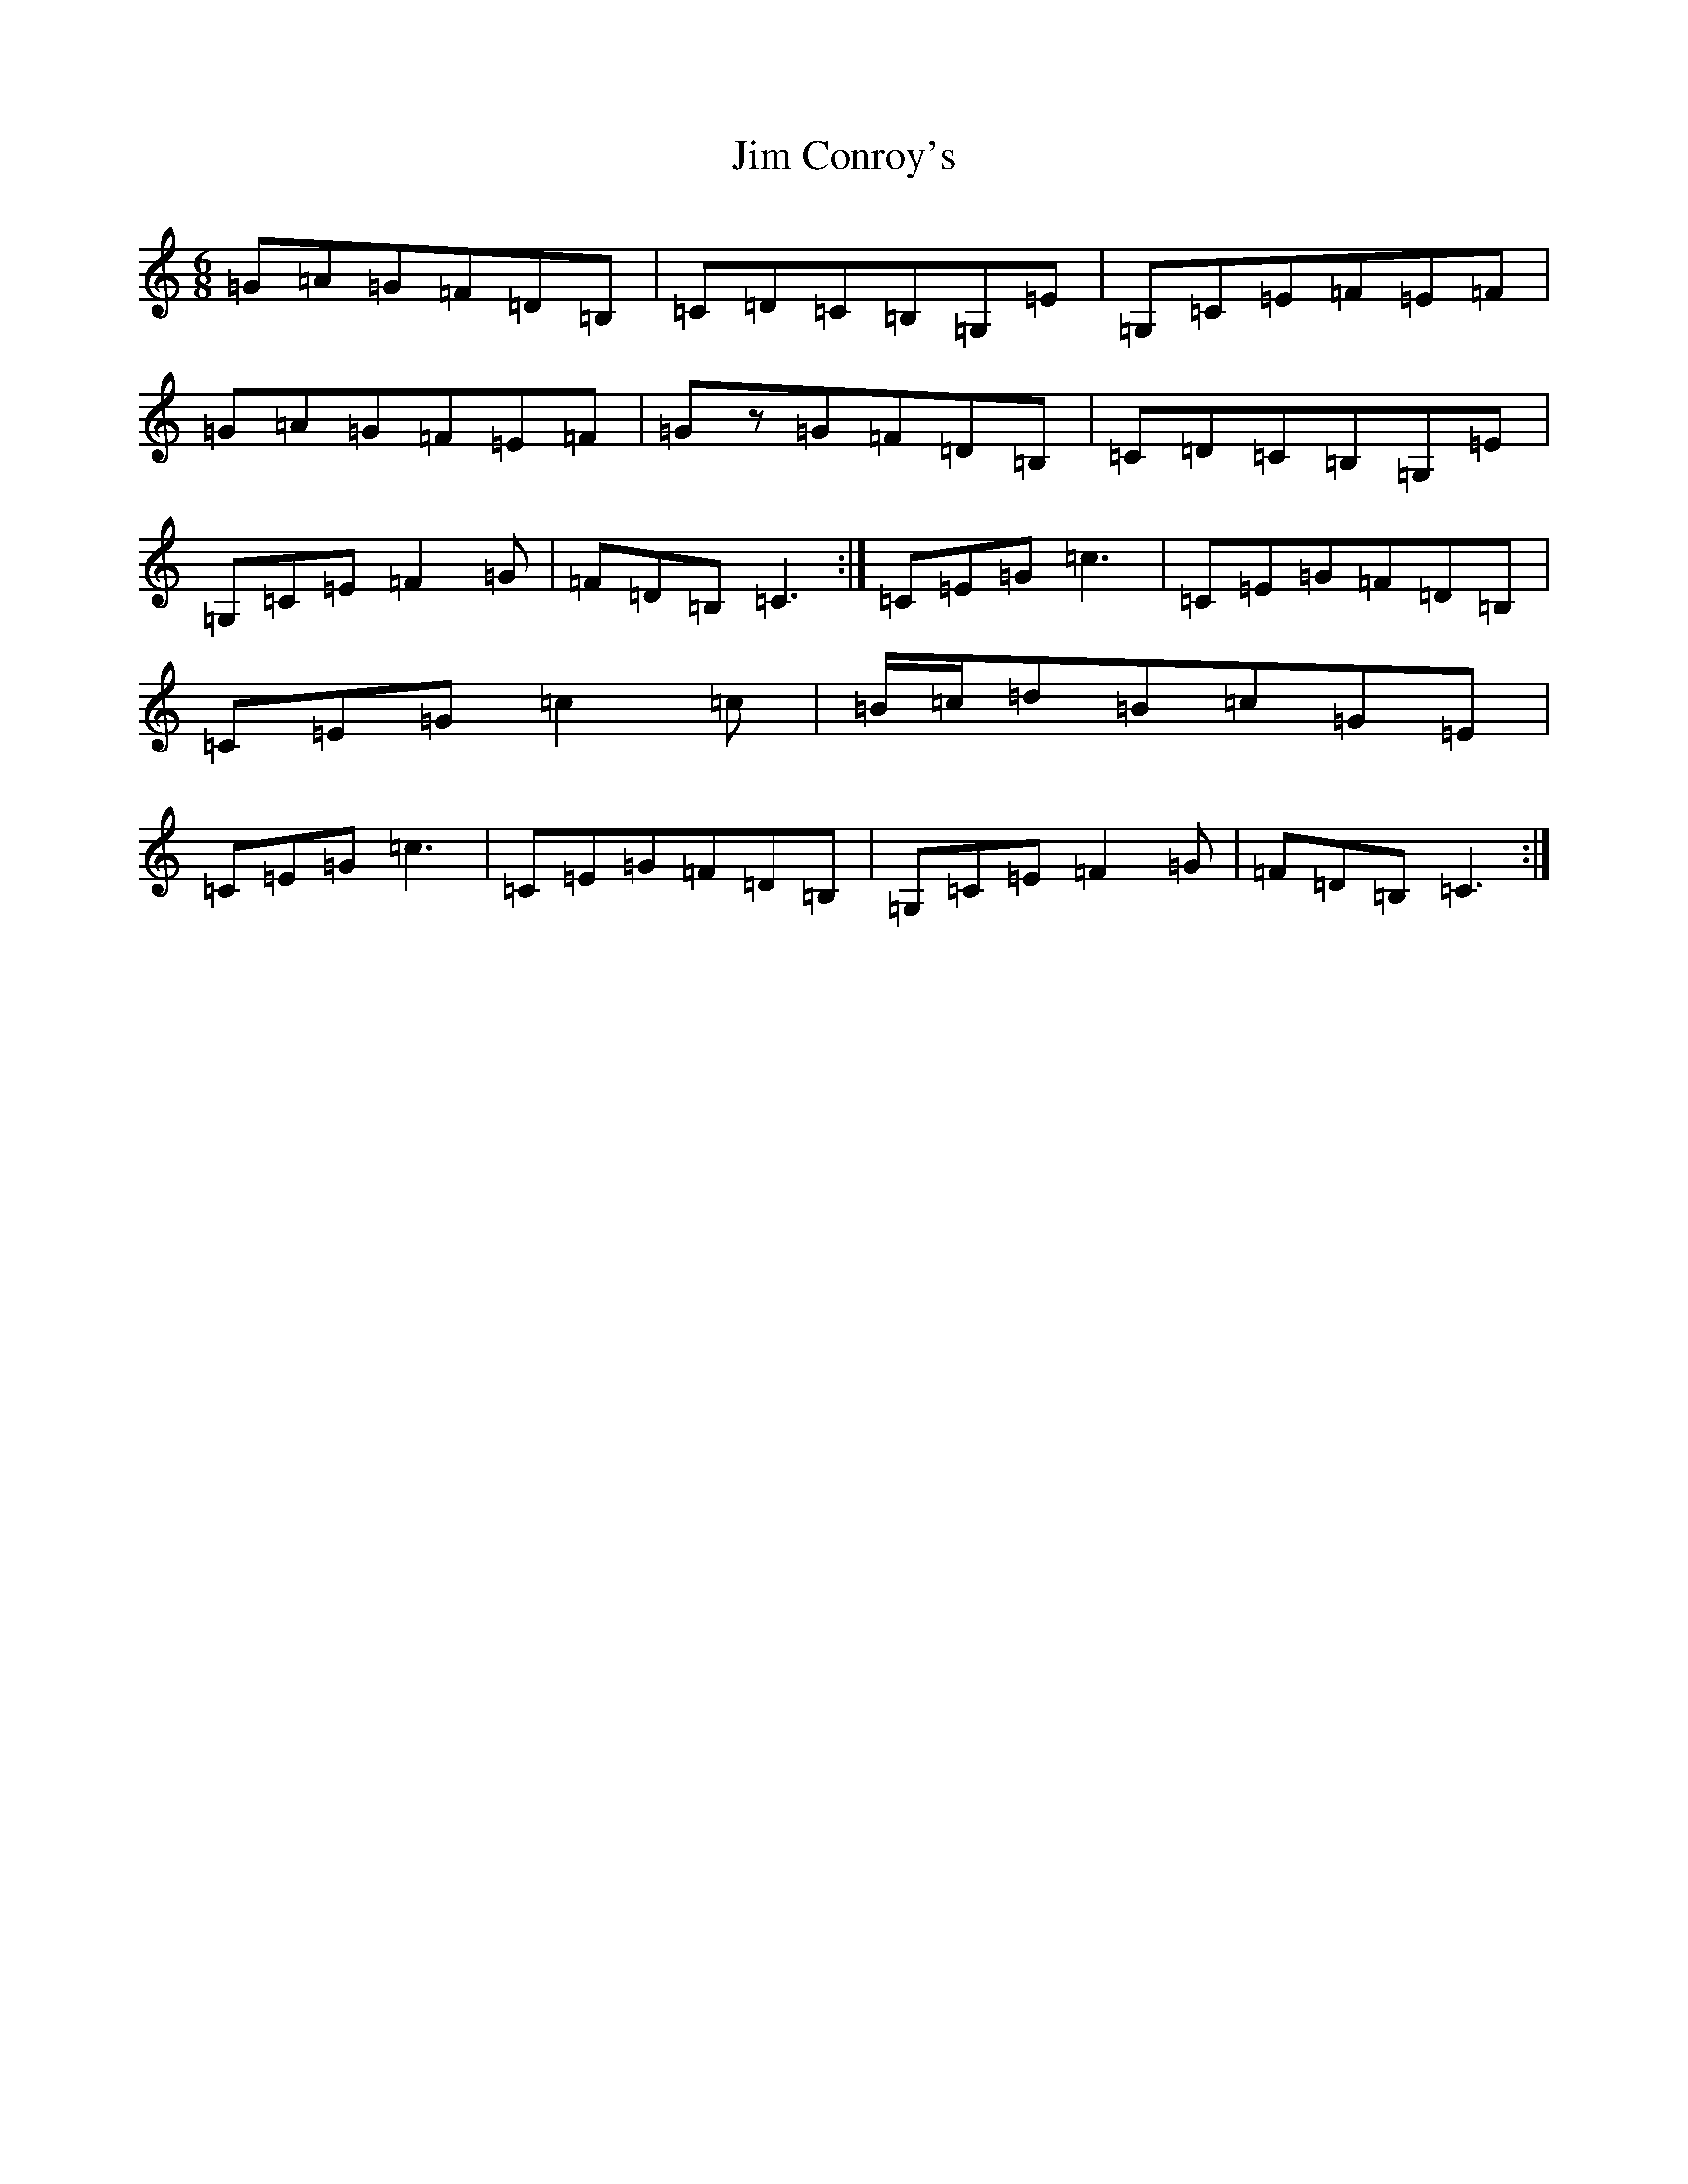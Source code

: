 X: 10439
T: Jim Conroy's
S: https://thesession.org/tunes/1173#setting1173
R: jig
M:6/8
L:1/8
K: C Major
=G=A=G=F=D=B,|=C=D=C=B,=G,=E|=G,=C=E=F=E=F|=G=A=G=F=E=F|=Gz=G=F=D=B,|=C=D=C=B,=G,=E|=G,=C=E=F2=G|=F=D=B,=C3:|=C=E=G=c3|=C=E=G=F=D=B,|=C=E=G=c2=c|=B/2=c/2=d=B=c=G=E|=C=E=G=c3|=C=E=G=F=D=B,|=G,=C=E=F2=G|=F=D=B,=C3:|